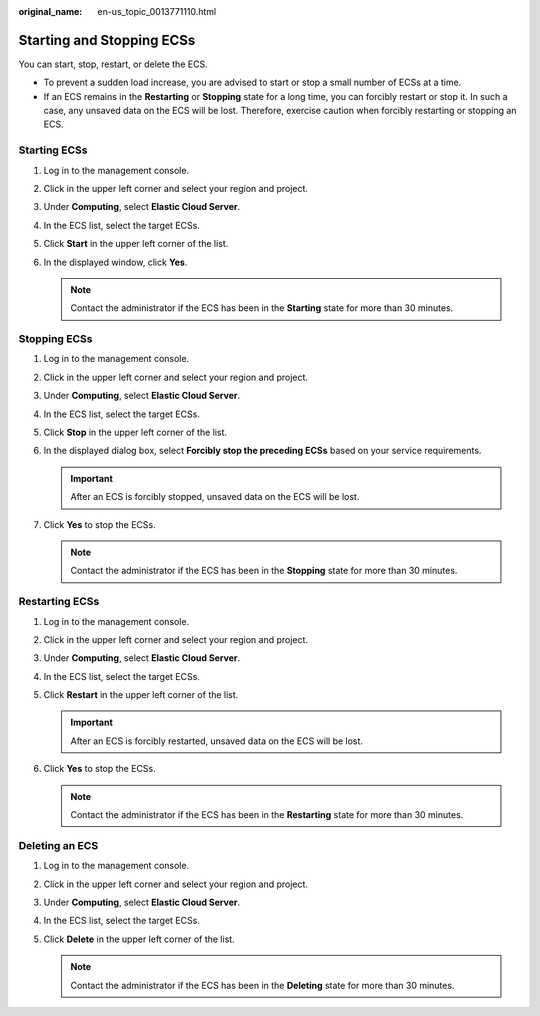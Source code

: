 :original_name: en-us_topic_0013771110.html

.. _en-us_topic_0013771110:

Starting and Stopping ECSs
==========================

You can start, stop, restart, or delete the ECS.

-  To prevent a sudden load increase, you are advised to start or stop a small number of ECSs at a time.
-  If an ECS remains in the **Restarting** or **Stopping** state for a long time, you can forcibly restart or stop it. In such a case, any unsaved data on the ECS will be lost. Therefore, exercise caution when forcibly restarting or stopping an ECS.

Starting ECSs
-------------

#. Log in to the management console.
#. Click |image1| in the upper left corner and select your region and project.
#. Under **Computing**, select **Elastic Cloud Server**.
#. In the ECS list, select the target ECSs.
#. Click **Start** in the upper left corner of the list.
#. In the displayed window, click **Yes**.

   .. note::

      Contact the administrator if the ECS has been in the **Starting** state for more than 30 minutes.

Stopping ECSs
-------------

#. Log in to the management console.
#. Click |image2| in the upper left corner and select your region and project.
#. Under **Computing**, select **Elastic Cloud Server**.
#. In the ECS list, select the target ECSs.
#. Click **Stop** in the upper left corner of the list.
#. In the displayed dialog box, select **Forcibly stop the preceding ECSs** based on your service requirements.

   .. important::

      After an ECS is forcibly stopped, unsaved data on the ECS will be lost.

#. Click **Yes** to stop the ECSs.

   .. note::

      Contact the administrator if the ECS has been in the **Stopping** state for more than 30 minutes.

Restarting ECSs
---------------

#. Log in to the management console.
#. Click |image3| in the upper left corner and select your region and project.
#. Under **Computing**, select **Elastic Cloud Server**.
#. In the ECS list, select the target ECSs.
#. Click **Restart** in the upper left corner of the list.

   .. important::

      After an ECS is forcibly restarted, unsaved data on the ECS will be lost.

#. Click **Yes** to stop the ECSs.

   .. note::

      Contact the administrator if the ECS has been in the **Restarting** state for more than 30 minutes.

Deleting an ECS
---------------

#. Log in to the management console.
#. Click |image4| in the upper left corner and select your region and project.
#. Under **Computing**, select **Elastic Cloud Server**.
#. In the ECS list, select the target ECSs.
#. Click **Delete** in the upper left corner of the list.

   .. note::

      Contact the administrator if the ECS has been in the **Deleting** state for more than 30 minutes.

.. |image1| image:: /_static/images/en-us_image_0210779229.png
.. |image2| image:: /_static/images/en-us_image_0210779229.png
.. |image3| image:: /_static/images/en-us_image_0210779229.png
.. |image4| image:: /_static/images/en-us_image_0210779229.png
